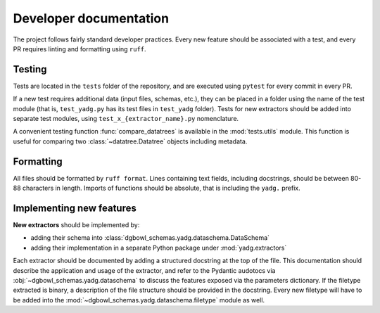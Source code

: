 Developer documentation
-----------------------

The project follows fairly standard developer practices. Every new feature should be associated with a test, and every PR requires linting and formatting using ``ruff``.

Testing
```````
Tests are located in the ``tests`` folder of the repository, and are executed using ``pytest`` for every commit in every PR.

If a new test requires additional data (input files, schemas, etc.), they can be placed in a folder using the name of the test module (that is, ``test_yadg.py`` has its test files in ``test_yadg`` folder). Tests for new extractors should be added into separate test modules, using ``test_x_{extractor_name}.py`` nomenclature.

A convenient testing function :func:`compare_datatrees` is available in the :mod:`tests.utils` module. This function is useful for comparing two :class:`~datatree.Datatree` objects including metadata.

Formatting
``````````
All files should be formatted by ``ruff format``. Lines containing text fields, including docstrings, should be between 80-88 characters in length. Imports of functions should be absolute, that is including the ``yadg.`` prefix.


Implementing new features
``````````````````````````
**New extractors** should be implemented by:

- adding their schema into :class:`dgbowl_schemas.yadg.dataschema.DataSchema`
- adding their implementation in a separate Python package under :mod:`yadg.extractors`

Each extractor should be documented by adding a structured docstring at the top of the file. This documentation should describe the application and usage of the extractor, and refer to the Pydantic audotocs via :obj:`~dgbowl_schemas.yadg.dataschema` to discuss the features exposed via the parameters dictionary. If the filetype extracted is binary, a description of the file structure should be provided in the docstring. Every new filetype will have to be added into the :mod:`~dgbowl_schemas.yadg.dataschema.filetype` module as well.